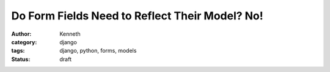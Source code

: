 ===============================================
Do Form Fields Need to Reflect Their Model? No!
===============================================

:author: Kenneth
:category: django
:tags: django, python, forms, models
:status: draft
